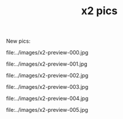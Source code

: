 #+TITLE: x2 pics
#+DESCRIPTION: x2 pics

New pics:

file:../images/x2-preview-000.jpg

file:../images/x2-preview-001.jpg

file:../images/x2-preview-002.jpg

file:../images/x2-preview-003.jpg

file:../images/x2-preview-004.jpg

file:../images/x2-preview-005.jpg
